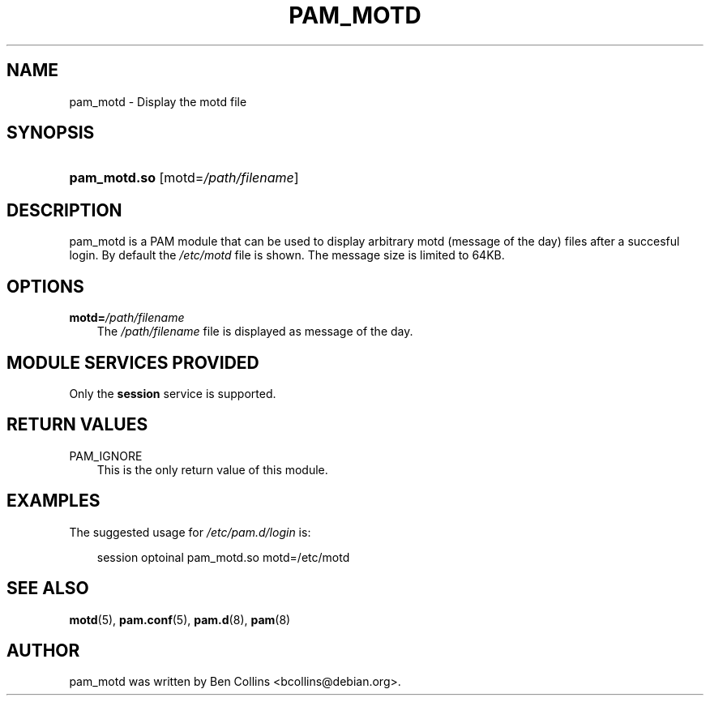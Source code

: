 .\"     Title: pam_motd
.\"    Author: 
.\" Generator: DocBook XSL Stylesheets v1.70.1 <http://docbook.sf.net/>
.\"      Date: 06/03/2006
.\"    Manual: Linux\-PAM Manual
.\"    Source: Linux\-PAM Manual
.\"
.TH "PAM_MOTD" "8" "06/03/2006" "Linux\-PAM Manual" "Linux\-PAM Manual"
.\" disable hyphenation
.nh
.\" disable justification (adjust text to left margin only)
.ad l
.SH "NAME"
pam_motd \- Display the motd file
.SH "SYNOPSIS"
.HP 12
\fBpam_motd.so\fR [motd=\fI/path/filename\fR]
.SH "DESCRIPTION"
.PP
pam_motd is a PAM module that can be used to display arbitrary motd (message of the day) files after a succesful login. By default the
\fI/etc/motd\fR
file is shown. The message size is limited to 64KB.
.SH "OPTIONS"
.TP 3n
\fBmotd=\fR\fB\fI/path/filename\fR\fR
The
\fI/path/filename\fR
file is displayed as message of the day.
.SH "MODULE SERVICES PROVIDED"
.PP
Only the
\fBsession\fR
service is supported.
.SH "RETURN VALUES"
.TP 3n
PAM_IGNORE
This is the only return value of this module.
.SH "EXAMPLES"
.PP
The suggested usage for
\fI/etc/pam.d/login\fR
is:
.sp
.RS 3n
.nf
session  optoinal  pam_motd.so  motd=/etc/motd
      
.fi
.RE
.sp
.SH "SEE ALSO"
.PP

\fBmotd\fR(5),
\fBpam.conf\fR(5),
\fBpam.d\fR(8),
\fBpam\fR(8)
.SH "AUTHOR"
.PP
pam_motd was written by Ben Collins <bcollins@debian.org>.
